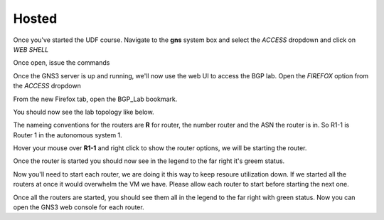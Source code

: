 Hosted
======

Once you've started the UDF course. Navigate to the **gns** system box and select the *ACCESS* dropdown and click on *WEB SHELL*

.. image:: imgs/webshell.png 
   :align: center
   :scale: 30%

Once open, issue the commands

.. code-block:: bash
   :caption: gns3 

   su -l ubuntu 
   gns3server

.. image:: imgs/gns3server.png
   :align: center
   :scale: 30%

Once the GNS3 server is up and running, we'll now use the web UI to access the BGP lab. Open the *FIREFOX* option from the *ACCESS* dropdown

.. image:: imgs/firefox.png
   :caption: gns3
   :align: center
   :scale: 40%
   
From the new Firefox tab, open the BGP_Lab bookmark.

.. image:: imgs/bgpbookmark.png
   :caption: bookmark
   :align: center
   :scale: 40%

You should now see the lab topology like below.

.. image:: imgs/bgplabui.png
   :caption: Lab UI 
   :align: center
   :scale: 40%

The nameing conventions for the routers are **R** for router, the number router and the ASN the router is in. So R1-1 is Router 1 in the autonomous system 1.

Hover your mouse over **R1-1** and right click to show the router options, we will be starting the router.

.. image:: imgs/start.png
   :caption: Start Router
   :align: center
   :scale: 40%

Once the router is started you should now see in the legend to the far right it's greem status.

.. image:: imgs/running.png
   :caption: Running
   :align: center
   :scale: 40%

Now you'll need to start each router, we are doing it this way to keep resoure utilization down. If we started all the routers at once it would overwhelm the VM we have.
Please allow each router to start before starting the next one.

Once all the routers are started, you should see them all in the legend to the far right with green status. Now you can open the GNS3 web console for each router.

.. image:: imgs/webconsole.png
   :caption: Web Console
   :align: center
   :scale: 40%
   